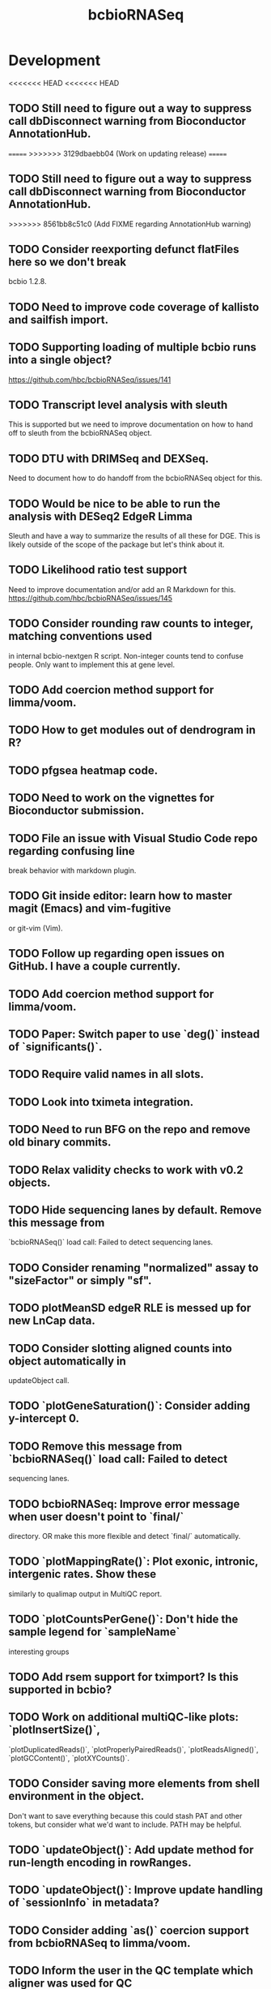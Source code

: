 #+TITLE: bcbioRNASeq
#+STARTUP: content
* Development
<<<<<<< HEAD
<<<<<<< HEAD
** TODO Still need to figure out a way to suppress call dbDisconnect warning from Bioconductor AnnotationHub.
=======
>>>>>>> 3129dbaebb04 (Work on updating release)
=======
** TODO Still need to figure out a way to suppress call dbDisconnect warning from Bioconductor AnnotationHub.
>>>>>>> 8561bb8c51c0 (Add FIXME regarding AnnotationHub warning)
** TODO Consider reexporting defunct flatFiles here so we don't break
    bcbio 1.2.8.
** TODO Need to improve code coverage of kallisto and sailfish import.
** TODO Supporting loading of multiple bcbio runs into a single object?
   https://github.com/hbc/bcbioRNASeq/issues/141
** TODO Transcript level analysis with sleuth
   This is supported but we need to improve documentation on how to hand off
   to sleuth from the bcbioRNASeq object.
** TODO DTU with DRIMSeq and DEXSeq.
   Need to document how to do handoff from the bcbioRNASeq object for this.
** TODO Would be nice to be able to run the analysis with DESeq2 EdgeR Limma
   Sleuth and have a way to summarize the results of all these for DGE.
   This is likely outside of the scope of the package but let's think about it.
** TODO Likelihood ratio test support
   Need to improve documentation and/or add an R Markdown for this.
   https://github.com/hbc/bcbioRNASeq/issues/145
** TODO Consider rounding raw counts to integer, matching conventions used
   in internal bcbio-nextgen R script. Non-integer counts tend to confuse
   people. Only want to implement this at gene level.
** TODO Add coercion method support for limma/voom.
** TODO How to get modules out of dendrogram in R?
** TODO pfgsea heatmap code.
** TODO Need to work on the vignettes for Bioconductor submission.
** TODO File an issue with Visual Studio Code repo regarding confusing line
   break behavior with markdown plugin.
** TODO Git inside editor: learn how to master magit (Emacs) and vim-fugitive
   or git-vim (Vim).
** TODO Follow up regarding open issues on GitHub. I have a couple currently.
** TODO Add coercion method support for limma/voom.
** TODO Paper: Switch paper to use `deg()` instead of `significants()`.
** TODO Require valid names in all slots.
** TODO Look into tximeta integration.
** TODO Need to run BFG on the repo and remove old binary commits.
** TODO Relax validity checks to work with v0.2 objects.
** TODO Hide sequencing lanes by default. Remove this message from
   `bcbioRNASeq()` load call: Failed to detect sequencing lanes.
** TODO Consider renaming "normalized" assay to "sizeFactor" or simply "sf".
** TODO plotMeanSD edgeR RLE is messed up for new LnCap data.
** TODO Consider slotting aligned counts into object automatically in
   updateObject call.
** TODO `plotGeneSaturation()`: Consider adding y-intercept 0.
** TODO Remove this message from `bcbioRNASeq()` load call: Failed to detect
   sequencing lanes.
** TODO bcbioRNASeq: Improve error message when user doesn't point to `final/`
   directory. OR make this more flexible and detect `final/` automatically.
** TODO `plotMappingRate()`: Plot exonic, intronic, intergenic rates. Show these
   similarly to qualimap output in MultiQC report.
** TODO `plotCountsPerGene()`: Don't hide the sample legend for `sampleName`
   interesting groups
** TODO Add rsem support for tximport? Is this supported in bcbio?
** TODO Work on additional multiQC-like plots: `plotInsertSize()`,
   `plotDuplicatedReads()`, `plotProperlyPairedReads()`, `plotReadsAligned()`,
   `plotGCContent()`, `plotXYCounts()`.
** TODO Consider saving more elements from shell environment in the object.
    Don't want to save everything because this could stash PAT and other tokens,
    but consider what we'd want to include. PATH may be helpful.
** TODO `updateObject()`: Add update method for run-length encoding in rowRanges.
** TODO `updateObject()`: Improve update handling of `sessionInfo` in metadata?
** TODO Consider adding `as()` coercion support from bcbioRNASeq to limma/voom.
** TODO Inform the user in the QC template which aligner was used for QC
   (e.g. STAR, HISAT2).
** TODO `updateObject()`: Calculate FPKM automatically for gene-level counts
   if missing.
** TODO For PCA labeling, allow the user to specify individual samples in the
   `label` argument, rather than simply using a logical.
** TODO Consider making functions that require DESeqDataSet generation defunct.
    e.g. plotDispEsts, plotMeanSD.
** TODO Double check log2 in plotMeanSD.
